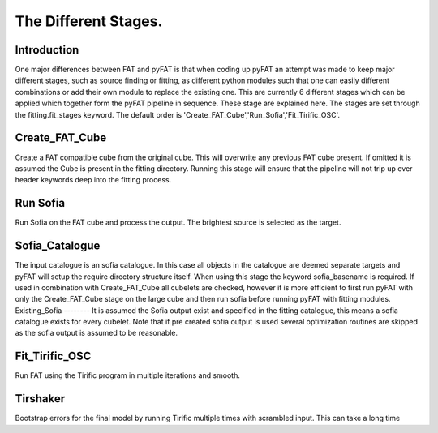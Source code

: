 The Different Stages.
=================================

Introduction
--------

One major differences between FAT and pyFAT is that when coding up pyFAT an attempt was made to keep major different stages, such as source finding or fitting, as different python modules such that one can easily different combinations or add their own module to replace the existing one.
This are currently 6 different stages which can be applied which together form the pyFAT pipeline in sequence. These stage are explained here. The stages are set through the fitting.fit_stages keyword.
The default order is 'Create_FAT_Cube','Run_Sofia','Fit_Tirific_OSC'.

Create_FAT_Cube
--------
Create a FAT compatible cube from the original cube. This will overwrite any previous FAT cube present. If omitted it is assumed the Cube is present in the fitting directory. Running this stage will ensure that the pipeline will not trip up over header keywords deep into the fitting process.


Run Sofia
--------
Run Sofia on the FAT cube and  process the output. The brightest source is selected as the target.

Sofia_Catalogue
--------
The input catalogue is an sofia catalogue. In this case all objects in the catalogue are deemed separate targets and pyFAT will setup the require directory structure itself. When using this stage the keyword sofia_basename is required.
If used in combination with Create_FAT_Cube  all cubelets are checked, however it is more efficient to first run pyFAT with only the Create_FAT_Cube stage on the large cube and then run sofia before running pyFAT with fitting modules.
Existing_Sofia
--------
It is assumed the Sofia output exist and specified in the fitting catalogue, this means a sofia catalogue exists for every cubelet.
Note that if pre created sofia output is used several optimization routines are skipped as the sofia output is assumed to be reasonable.

Fit_Tirific_OSC
--------
Run FAT using the Tirific program in multiple iterations and smooth.

Tirshaker
--------
Bootstrap errors for the final model by running Tirific multiple times with scrambled input. This can take a long time
